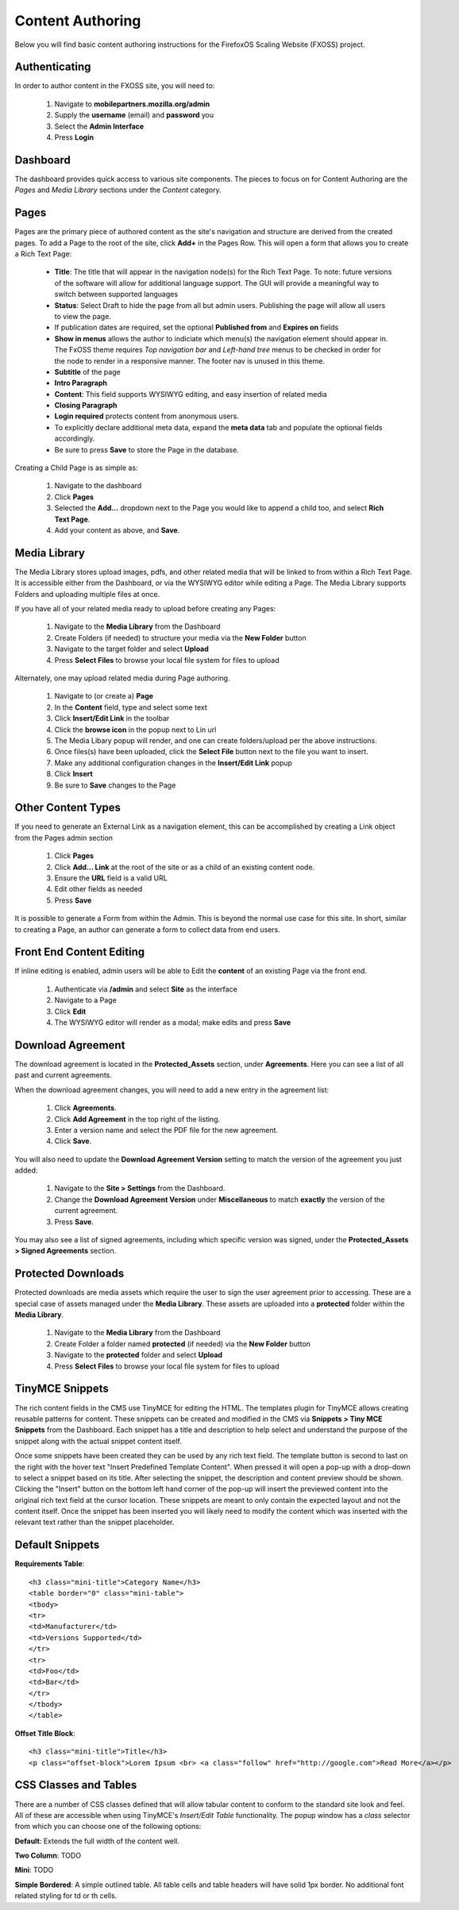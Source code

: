 .. This Source Code Form is subject to the terms of the Mozilla Public
.. License, v. 2.0. If a copy of the MPL was not distributed with this
.. file, You can obtain one at http://mozilla.org/MPL/2.0/.

.. _authoring-content:


Content Authoring
=================

Below you will find basic content authoring instructions for the FirefoxOS
Scaling Website (FXOSS) project.


Authenticating
------------------------

In order to author content in the FXOSS site, you will need to:

  1. Navigate to **mobilepartners.mozilla.org/admin**
  2. Supply the **username** (email) and **password** you
  3. Select the **Admin Interface**
  4. Press **Login**

Dashboard
------------------------

The dashboard provides quick access to various site components. The pieces to
focus on for Content Authoring are the *Pages* and *Media Library* sections under
the *Content* category.

Pages
------------------------

Pages are the primary piece of authored content as the site's navigation and
structure are derived from the created pages.  To add a Page to the root of the
site, click **Add+** in the Pages Row.  This will open a form that allows you to
create a Rich Text Page:

  * **Title**: The title that will appear in the navigation node(s) for the
    Rich Text Page. To note: future versions of the software will allow for
    additional language support. The GUI will provide a meaningful way to
    switch between supported languages
  * **Status**: Select Draft to hide the page from all but admin users. Publishing
    the page will allow all users to view the page.
  * If publication dates are required, set the optional **Published from** and **Expires
    on** fields
  * **Show in menus** allows the author to indiciate which menu(s) the navigation
    element should appear in. The FxOSS theme requires *Top navigation
    bar* and *Left-hand tree* menus to be checked in order for the node to render
    in a responsive manner. The footer nav is unused in this theme.
  * **Subtitle** of the page
  * **Intro Paragraph**
  * **Content**: This field supports WYSIWYG editing, and easy insertion of related
    media
  * **Closing Paragraph**
  * **Login required** protects content from anonymous users.
  * To explicitly declare additional meta data, expand the **meta data** tab
    and populate the optional fields accordingly.
  * Be sure to press **Save** to store the Page in the database.

Creating a Child Page is as simple as:

  1. Navigate to the dashboard
  2. Click **Pages**
  3. Selected the **Add...** dropdown next to the Page you would like to append a
     child too, and select **Rich Text Page**.
  4. Add your content as above, and **Save**.

Media Library
-------------------------

The Media Library stores upload images, pdfs, and other related media that will
be linked to from within a Rich Text Page.  It is accessible either from the
Dashboard, or via the WYSIWYG editor while editing a Page. The Media Library
supports Folders and uploading multiple files at once.

If you have all of your related media ready to upload before creating any Pages:

  1. Navigate to the **Media Library** from the Dashboard
  2. Create Folders (if needed) to structure your media via the **New Folder**
     button
  3. Navigate to the target folder and select **Upload**
  4. Press **Select Files** to browse your local file system for files to upload

Alternately, one may upload related media during Page authoring.

  1. Navigate to (or create a) **Page**
  2. In the **Content** field, type and select some text
  3. Click **Insert/Edit Link** in the toolbar
  4. Click the **browse icon** in the popup next to Lin url
  5. The Media Libary popup will render, and one can create folders/upload per
     the above instructions.
  6. Once files(s) have been uploaded, click the **Select File** button next to
     the file you want to insert.
  7. Make any additional configuration changes in the **Insert/Edit Link** popup
  8. Click **Insert**
  9. Be sure to **Save** changes to the Page

Other Content Types
------------------------------

If you need to generate an External Link as a navigation element, this can be
accomplished by creating a Link object from the Pages admin section

  1. Click **Pages**
  2. Click **Add... Link** at the root of the site or as a child of an existing
     content node.
  3. Ensure the **URL** field is a valid URL
  4. Edit other fields as needed
  5. Press **Save**

It is possible to generate a Form from within the Admin. This is beyond the
normal use case for this site. In short, similar to creating a Page, an author
can generate a form to collect data from end users.

Front End Content Editing
------------------------------

If inline editing is enabled, admin users will be able to Edit the **content**
of an existing Page via the front end.

  1. Authenticate via **/admin** and select **Site** as the interface
  2. Navigate to a Page
  3. Click **Edit**
  4. The WYSIWYG editor will render as a modal; make edits and press **Save**

Download Agreement
-------------------------
The download agreement is located in the **Protected_Assets** section, under
**Agreements**. Here you can see a list of all past and current agreements.

When the download agreement changes, you will need to add a new entry in the
agreement list:

  1. Click **Agreements**.
  2. Click **Add Agreement** in the top right of the listing.
  3. Enter a version name and select the PDF file for the new agreement.
  4. Click **Save**.

You will also need to update the **Download Agreement Version** setting to
match the version of the agreement you just added:

  1. Navigate to the **Site > Settings** from the Dashboard.
  2. Change the **Download Agreement Version** under **Miscellaneous** to match
     **exactly** the version of the current agreement.
  3. Press **Save**.

You may also see a list of signed agreements, including which specific version
was signed, under the **Protected_Assets > Signed Agreements** section.

Protected Downloads
-------------------------

Protected downloads are media assets which require the user to sign the user agreement prior
to accessing. These are a special case of assets managed under the **Media Library**. These
assets are uploaded into a **protected** folder within the **Media Library**.

  1. Navigate to the **Media Library** from the Dashboard
  2. Create Folder a folder named  **protected** (if needed) via the **New Folder** button
  3. Navigate to the **protected** folder and select **Upload**
  4. Press **Select Files** to browse your local file system for files to upload

TinyMCE Snippets
-------------------------

The rich content fields in the CMS use TinyMCE for editing the HTML. The templates plugin
for TinyMCE allows creating reusable patterns for content. These snippets can be created
and modified in the CMS via **Snippets > Tiny MCE Snippets** from the Dashboard. Each
snippet has a title and description to help select and understand the purpose of the snippet
along with the actual snippet content itself.

Once some snippets have been created they can be used by any rich text field. The template
button is second to last on the right with the hover text "Insert Predefined Template Content".
When pressed it will open a pop-up with a drop-down to select a snippet based on its title.
After selecting the snippet, the description and content preview should be shown. Clicking
the "Insert" button on the bottom left hand corner of the pop-up will insert the previewed
content into the original rich text field at the cursor location. These snippets are meant
to only contain the expected layout and not the content itself. Once the snippet has been
inserted you will likely need to modify the content which was inserted with the relevant
text rather than the snippet placeholder.

Default Snippets
-------------------------

**Requirements Table**::

    <h3 class="mini-title">Category Name</h3>
    <table border="0" class="mini-table">
    <tbody>
    <tr>
    <td>Manufacturer</td>
    <td>Versions Supported</td>
    </tr>
    <tr>
    <td>Foo</td>
    <td>Bar</td>
    </tr>
    </tbody>
    </table>

**Offset Title Block**::

  <h3 class="mini-title">Title</h3>
  <p class="offset-block">Lorem Ipsum <br> <a class="follow" href="http://google.com">Read More</a></p>


CSS Classes and Tables
---------------------------

There are a number of CSS classes defined that will allow tabular content to conform
to the standard site look and feel. All of these are accessible when using
TinyMCE's *Insert/Edit Table* functionality. The popup window has a *class* selector from which
you can choose one of the following options:


**Default**: Extends the full width of the content well.

**Two Column**: TODO

**Mini**: TODO

**Simple Bordered**: A simple outlined table. All table cells and table headers will
have solid 1px border. No additional font related styling for td or th cells.
